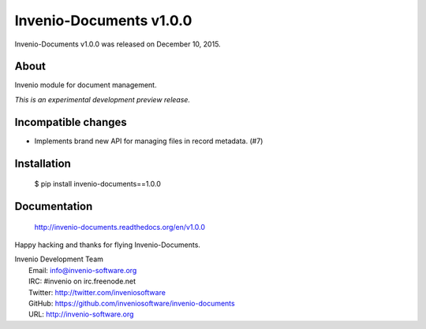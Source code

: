 ==========================
 Invenio-Documents v1.0.0
==========================

Invenio-Documents v1.0.0 was released on December 10, 2015.

About
-----

Invenio module for document management.

*This is an experimental development preview release.*

Incompatible changes
--------------------

- Implements brand new API for managing files in record metadata.
  (#7)

Installation
------------

   $ pip install invenio-documents==1.0.0

Documentation
-------------

   http://invenio-documents.readthedocs.org/en/v1.0.0

Happy hacking and thanks for flying Invenio-Documents.

| Invenio Development Team
|   Email: info@invenio-software.org
|   IRC: #invenio on irc.freenode.net
|   Twitter: http://twitter.com/inveniosoftware
|   GitHub: https://github.com/inveniosoftware/invenio-documents
|   URL: http://invenio-software.org

